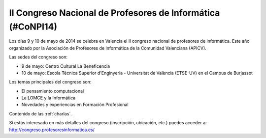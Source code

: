 II Congreso Nacional de Profesores de Informática (#CoNPI14)
============================================================

Los días 9 y 10 de mayo de 2014 se celebra en Valencia el II congreso nacional de profesores de informática. Este año organizado por la Asociación de Profesores de Informática de la Comunidad Valenciana (APICV).

Las sedes del congreso son:

* 9 de mayo: Centro Cultural La Beneficencia
* 10 de mayo: Escola Tècnica Superior d'Enginyeria - Universitat de València (ETSE-UV) en el Campus de Burjassot

Los temas principales del congreso son:

* El pensamiento computacional
* La LOMCE y la Informática
* Novedades y experiencias en Formación Profesional

Contenido de las :ref:`charlas`.

Si estás interesado en más detalles del congreso (inscripción, ubicación, etc.) puedes acceder a: http://congreso.profesoresinformatica.es/

